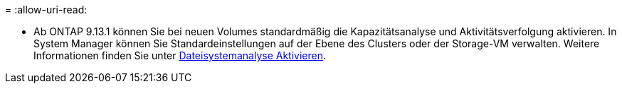 = 
:allow-uri-read: 


* Ab ONTAP 9.13.1 können Sie bei neuen Volumes standardmäßig die Kapazitätsanalyse und Aktivitätsverfolgung aktivieren. In System Manager können Sie Standardeinstellungen auf der Ebene des Clusters oder der Storage-VM verwalten. Weitere Informationen finden Sie unter xref:../task_nas_file_system_analytics_enable.html[Dateisystemanalyse Aktivieren].

